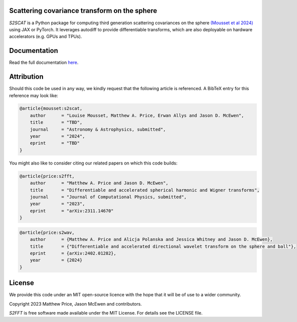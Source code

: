 .. image:: https://github.com/astro-informatics/s2scat/actions/workflows/tests.yml/badge.svg?branch=main
    :target: https://github.com/astro-informatics/s2scat/actions/workflows/tests.yml
.. image:: https://codecov.io/gh/astro-informatics/s2scat/branch/main/graph/badge.svg?token=7QYAFAAWLE
    :target: https://codecov.io/gh/astro-informatics/s2scat
.. image:: https://img.shields.io/badge/License-MIT-yellow.svg
    :target: https://opensource.org/licenses/MIT
.. image:: http://img.shields.io/badge/arXiv-xxxx.xxxxx-orange.svg?style=flat
    :target: https://arxiv.org/abs/xxxx.xxxxx
.. image:: https://img.shields.io/badge/code%20style-black-000000.svg
    :target: https://github.com/psf/black
.. image:: https://colab.research.google.com/assets/colab-badge.svg
    :target: add_link_here


Scattering covariance transform on the sphere
=================================================================================================================

`S2SCAT` is a Python package for computing third generation scattering covariances on the 
sphere `(Mousset et al 2024) <https://arxiv.org/abs/2311.14670>`_ using 
JAX or PyTorch. It leverages autodiff to provide differentiable transforms, which are 
also deployable on hardware accelerators (e.g. GPUs and TPUs).

Documentation
=============
Read the full documentation `here <https://astro-informatics.github.io/s2scat/>`_.

Attribution
===========
Should this code be used in any way, we kindly request that the following article is
referenced. A BibTeX entry for this reference may look like:

.. code-block:: 

    @article{mousset:s2scat, 
        author      = "Louise Mousset, Matthew A. Price, Erwan Allys and Jason D. McEwen",
        title       = "TBD",
        journal     = "Astronomy & Astrophysics, submitted",
        year        = "2024",
        eprint      = "TBD"        
    }

You might also like to consider citing our related papers on which this
code builds:

.. code-block:: 

    @article{price:s2fft, 
        author      = "Matthew A. Price and Jason D. McEwen",
        title       = "Differentiable and accelerated spherical harmonic and Wigner transforms",
        journal     = "Journal of Computational Physics, submitted",
        year        = "2023",
        eprint      = "arXiv:2311.14670"        
    }

.. code-block:: 

    @article{price:s2wav, 
        author      = {Matthew A. Price and Alicja Polanska and Jessica Whitney and Jason D. McEwen},
        title       = {"Differentiable and accelerated directional wavelet transform on the sphere and ball"},
        eprint      = {arXiv:2402.01282},
        year        = {2024}
    }


License
=======

We provide this code under an MIT open-source licence with the hope that
it will be of use to a wider community.

Copyright 2023 Matthew Price, Jason McEwen and contributors.

`S2FFT` is free software made available under the MIT License. For
details see the LICENSE file.
